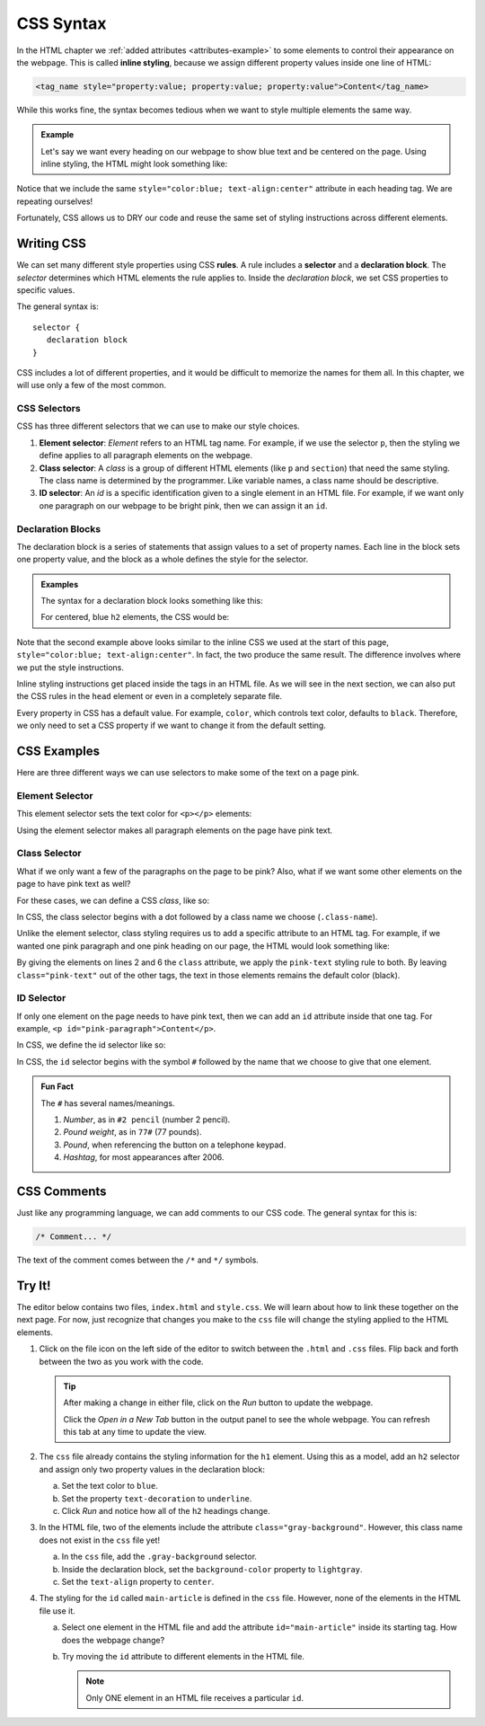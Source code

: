 CSS Syntax
==========

.. index:: ! inline style

In the HTML chapter we :ref:`added attributes <attributes-example>` to some
elements to control their appearance on the webpage. This is called
**inline styling**, because we assign different property values inside one line
of HTML:

.. sourcecode:: html

   <tag_name style="property:value; property:value; property:value">Content</tag_name>

While this works fine, the syntax becomes tedious when we want to style
multiple elements the same way.

.. admonition:: Example

   Let's say we want every heading on our webpage to show blue text and be
   centered on the page. Using inline styling, the HTML might look something
   like:

   .. sourcecode:: html
      :linenos:

      <body>
         <h1 style="color:blue; text-align:center">Main Page Heading</h1>

         <h2 style="color:blue; text-align:center">Sub-heading #1</h2>
         <!-- Some content -->

         <h2 style="color:blue; text-align:center">Sub-heading #2</h2>
         <!-- More content -->
      </body>

Notice that we include the same ``style="color:blue; text-align:center"``
attribute in each heading tag. We are repeating ourselves!

Fortunately, CSS allows us to DRY our code and reuse the same set of styling
instructions across different elements.

Writing CSS
-----------

.. index:: ! rule, ! selector, ! declaration block

We can set many different style properties using CSS **rules**. A rule includes
a **selector** and a **declaration block**. The *selector* determines which
HTML elements the rule applies to. Inside the *declaration block*, we set CSS
properties to specific values.

The general syntax is:

::

   selector {
      declaration block
   }

CSS includes a lot of different properties, and it would be difficult to
memorize the names for them all. In this chapter, we will use only a few of the
most common.

CSS Selectors
^^^^^^^^^^^^^

.. index::
   single: selector; element
   single: selector; class
   single: selector; id

CSS has three different selectors that we can use to make our style choices.

#. **Element selector**: *Element* refers to an HTML tag name. For example, if
   we use the selector ``p``, then the styling we define applies to all
   paragraph elements on the webpage.
#. **Class selector**: A *class* is a group of different HTML elements (like
   ``p`` and ``section``) that need the same styling. The class name is
   determined by the programmer. Like variable names, a class name should be
   descriptive.
#. **ID selector**: An *id* is a specific identification given to a single
   element in an HTML file. For example, if we want only one paragraph on our
   webpage to be bright pink, then we can assign it an ``id``.

Declaration Blocks
^^^^^^^^^^^^^^^^^^

The declaration block is a series of statements that assign values to a set of
property names. Each line in the block sets one property value, and the block
as a whole defines the style for the selector.

.. admonition:: Examples

   The syntax for a declaration block looks something like this:

   .. sourcecode:: css
      :linenos:

      selector {
         property: value;
         property: value;
         property: value;
      }

   For centered, blue ``h2`` elements, the CSS would be:

   .. sourcecode:: css
      :linenos:

      h2 {
         color: blue;
         text-align: center;
      }

Note that the second example above looks similar to the inline CSS we used at
the start of this page, ``style="color:blue; text-align:center"``. In fact, the
two produce the same result. The difference involves where we put the style
instructions.

Inline styling instructions get placed inside the tags in an HTML file. As we
will see in the next section, we can also put the CSS rules in the ``head``
element or even in a completely separate file.

Every property in CSS has a default value. For example, ``color``, which
controls text color, defaults to ``black``. Therefore, we only need to set a
CSS property if we want to change it from the default setting.

CSS Examples
------------

Here are three different ways we can use selectors to make some of the text on
a page pink.

Element Selector
^^^^^^^^^^^^^^^^

This element selector sets the text color for ``<p></p>`` elements:

.. sourcecode:: css
   :linenos:

   p {
      color: pink;
   }

Using the element selector makes all paragraph elements on the page have pink
text.

Class Selector
^^^^^^^^^^^^^^

What if we only want a few of the paragraphs on the page to be pink? Also, what
if we want some other elements on the page to have pink text as well?

For these cases, we can define a CSS *class*, like so:

.. sourcecode:: css
   :linenos:

   .pink-text {
      color: pink;
   }

In CSS, the class selector begins with a dot followed by a class name we
choose (``.class-name``).

Unlike the element selector, class styling requires us to add a specific
attribute to an HTML tag. For example, if we wanted one pink paragraph and one
pink heading on our page, the HTML would look something like:

.. sourcecode:: html
   :linenos:

   <body>
      <h1 class="pink-text">Main Page Heading (Pink)</h1>

      <h2>Sub-heading #1 (black text)</h2>

      <p class="pink-text">Some pink words here...</p>
      <p>Some black text here...</p>
   </body>

By giving the elements on lines 2 and 6 the ``class`` attribute, we apply the
``pink-text`` styling rule to both. By leaving ``class="pink-text"`` out of the
other tags, the text in those elements remains the default color (black).

ID Selector
^^^^^^^^^^^

If only one element on the page needs to have pink text, then we can add an
``id`` attribute inside that one tag. For example,
``<p id="pink-paragraph">Content</p>``.

In CSS, we define the id selector like so:

.. sourcecode:: css
   :linenos:

   #pink-paragraph {
      color: pink;
   }

In CSS, the ``id`` selector begins with the symbol ``#`` followed by the name
that we choose to give that one element.

.. admonition:: Fun Fact

   The ``#`` has several names/meanings.

   #. *Number*, as in ``#2 pencil`` (number 2 pencil).
   #. *Pound weight*, as in ``77#`` (77 pounds).
   #. *Pound*, when referencing the button on a telephone keypad.
   #. *Hashtag*, for most appearances after 2006.

CSS Comments
------------

Just like any programming language, we can add comments to our CSS code. The
general syntax for this is:

.. sourcecode:: css

   /* Comment... */

The text of the comment comes between the ``/*`` and ``*/`` symbols.

Try It!
-------

The editor below contains two files, ``index.html`` and ``style.css``. We will
learn about how to link these together on the next page. For now, just
recognize that changes you make to the ``css`` file will change the styling
applied to the HTML elements.

.. raw:: html

   <iframe height="600px" width="100%" src="https://repl.it/@launchcode/LCHS-Initial-CSS-Practice?lite=true" scrolling="no" frameborder="yes" allowtransparency="true" allowfullscreen="true" sandbox="allow-forms allow-pointer-lock allow-popups allow-same-origin allow-scripts allow-modals"></iframe>

#. Click on the file icon on the left side of the editor to switch between the
   ``.html`` and ``.css`` files. Flip back and forth between the two as you
   work with the code.

   .. admonition:: Tip

      After making a change in either file, click on the *Run* button to update
      the webpage.

      Click the *Open in a New Tab* button in the output panel to see the whole
      webpage. You can refresh this tab at any time to update the view.

#. The ``css`` file already contains the styling information for the ``h1``
   element. Using this as a model, add an ``h2`` selector and assign only two
   property values in the declaration block:

   a. Set the text color to ``blue``.
   b. Set the property ``text-decoration`` to ``underline``.
   c. Click *Run* and notice how all of the ``h2`` headings change.

#. In the HTML file, two of the elements include the attribute
   ``class="gray-background"``. However, this class name does not exist in the
   ``css`` file yet!

   a. In the ``css`` file, add the ``.gray-background`` selector.
   b. Inside the declaration block, set the ``background-color`` property to
      ``lightgray``.
   c. Set the ``text-align`` property to ``center``.

#. The styling for the ``id`` called ``main-article`` is defined in the ``css``
   file. However, none of the elements in the HTML file use it.

   a. Select one element in the HTML file and add the attribute
      ``id="main-article"`` inside its starting tag. How does the webpage
      change?
   b. Try moving the ``id`` attribute to different elements in the HTML file.

      .. admonition:: Note

         Only ONE element in an HTML file receives a particular ``id``.
